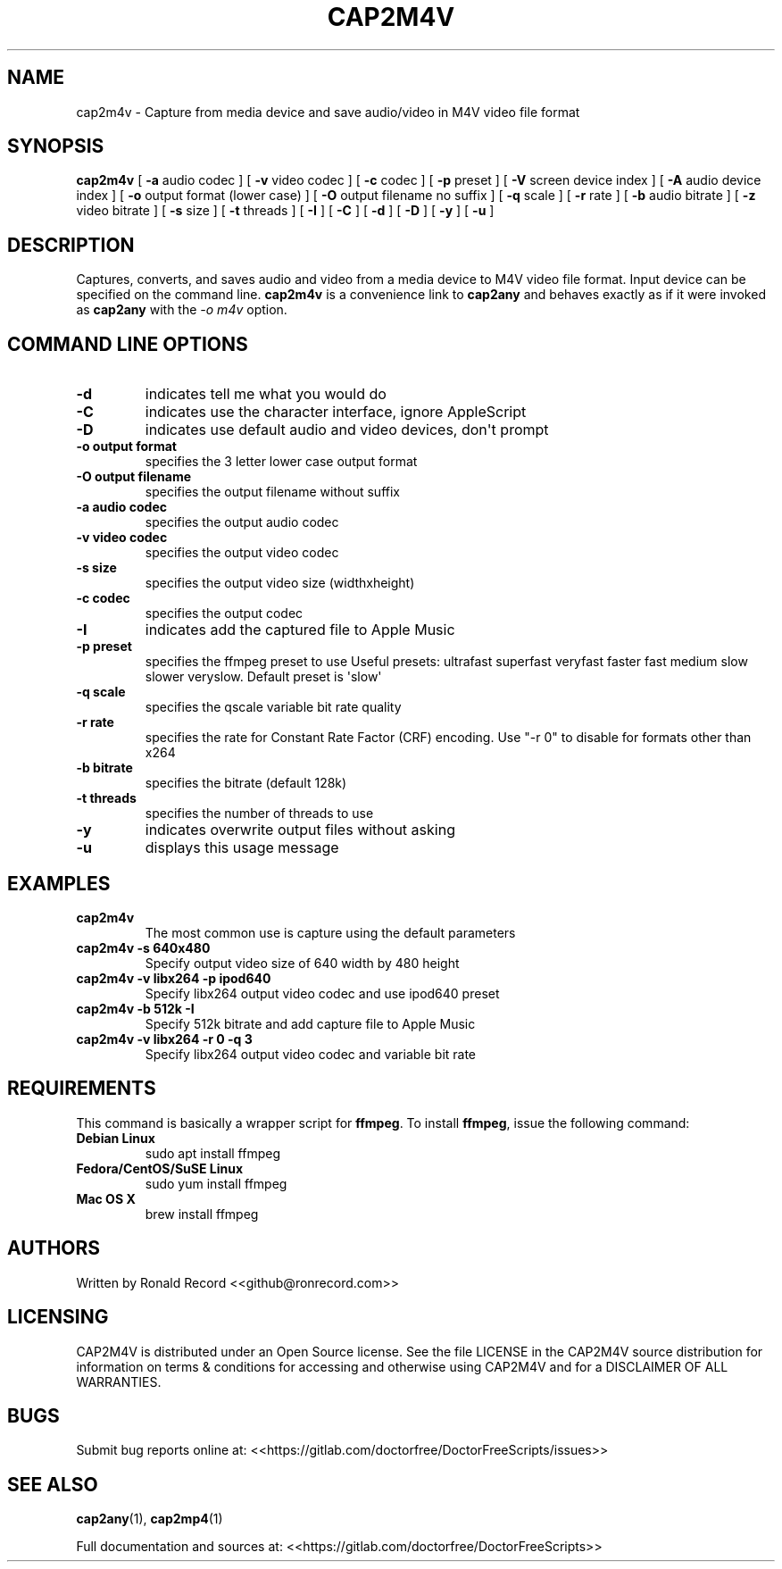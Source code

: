 .\" Automatically generated by Pandoc 2.19.2
.\"
.\" Define V font for inline verbatim, using C font in formats
.\" that render this, and otherwise B font.
.ie "\f[CB]x\f[]"x" \{\
. ftr V B
. ftr VI BI
. ftr VB B
. ftr VBI BI
.\}
.el \{\
. ftr V CR
. ftr VI CI
. ftr VB CB
. ftr VBI CBI
.\}
.TH "CAP2M4V" "1" "December 05, 2021" "cap2m4v 4.0" "User Manual"
.hy
.SH NAME
.PP
cap2m4v - Capture from media device and save audio/video in M4V video
file format
.SH SYNOPSIS
.PP
\f[B]cap2m4v\f[R] [ \f[B]-a\f[R] audio codec ] [ \f[B]-v\f[R] video
codec ] [ \f[B]-c\f[R] codec ] [ \f[B]-p\f[R] preset ] [ \f[B]-V\f[R]
screen device index ] [ \f[B]-A\f[R] audio device index ] [ \f[B]-o\f[R]
output format (lower case) ] [ \f[B]-O\f[R] output filename no suffix ]
[ \f[B]-q\f[R] scale ] [ \f[B]-r\f[R] rate ] [ \f[B]-b\f[R] audio
bitrate ] [ \f[B]-z\f[R] video bitrate ] [ \f[B]-s\f[R] size ] [
\f[B]-t\f[R] threads ] [ \f[B]-I\f[R] ] [ \f[B]-C\f[R] ] [ \f[B]-d\f[R]
] [ \f[B]-D\f[R] ] [ \f[B]-y\f[R] ] [ \f[B]-u\f[R] ]
.SH DESCRIPTION
.PP
Captures, converts, and saves audio and video from a media device to M4V
video file format.
Input device can be specified on the command line.
\f[B]cap2m4v\f[R] is a convenience link to \f[B]cap2any\f[R] and behaves
exactly as if it were invoked as \f[B]cap2any\f[R] with the \f[I]-o
m4v\f[R] option.
.SH COMMAND LINE OPTIONS
.TP
\f[B]-d\f[R]
indicates tell me what you would do
.TP
\f[B]-C\f[R]
indicates use the character interface, ignore AppleScript
.TP
\f[B]-D\f[R]
indicates use default audio and video devices, don\[aq]t prompt
.TP
\f[B]-o output format\f[R]
specifies the 3 letter lower case output format
.TP
\f[B]-O output filename\f[R]
specifies the output filename without suffix
.TP
\f[B]-a audio codec\f[R]
specifies the output audio codec
.TP
\f[B]-v video codec\f[R]
specifies the output video codec
.TP
\f[B]-s size\f[R]
specifies the output video size (widthxheight)
.TP
\f[B]-c codec\f[R]
specifies the output codec
.TP
\f[B]-I\f[R]
indicates add the captured file to Apple Music
.TP
\f[B]-p preset\f[R]
specifies the ffmpeg preset to use Useful presets: ultrafast superfast
veryfast faster fast medium slow slower veryslow.
Default preset is \[aq]slow\[aq]
.TP
\f[B]-q scale\f[R]
specifies the qscale variable bit rate quality
.TP
\f[B]-r rate\f[R]
specifies the rate for Constant Rate Factor (CRF) encoding.
Use \[dq]-r 0\[dq] to disable for formats other than x264
.TP
\f[B]-b bitrate\f[R]
specifies the bitrate (default 128k)
.TP
\f[B]-t threads\f[R]
specifies the number of threads to use
.TP
\f[B]-y\f[R]
indicates overwrite output files without asking
.TP
\f[B]-u\f[R]
displays this usage message
.SH EXAMPLES
.TP
\f[B]cap2m4v\f[R]
The most common use is capture using the default parameters
.TP
\f[B]cap2m4v -s 640x480\f[R]
Specify output video size of 640 width by 480 height
.TP
\f[B]cap2m4v -v libx264 -p ipod640\f[R]
Specify libx264 output video codec and use ipod640 preset
.TP
\f[B]cap2m4v -b 512k -I\f[R]
Specify 512k bitrate and add capture file to Apple Music
.TP
\f[B]cap2m4v -v libx264 -r 0 -q 3\f[R]
Specify libx264 output video codec and variable bit rate
.SH REQUIREMENTS
.PP
This command is basically a wrapper script for \f[B]ffmpeg\f[R].
To install \f[B]ffmpeg\f[R], issue the following command:
.TP
\f[B]Debian Linux\f[R]
sudo apt install ffmpeg
.TP
\f[B]Fedora/CentOS/SuSE Linux\f[R]
sudo yum install ffmpeg
.TP
\f[B]Mac OS X\f[R]
brew install ffmpeg
.SH AUTHORS
.PP
Written by Ronald Record <<github@ronrecord.com>>
.SH LICENSING
.PP
CAP2M4V is distributed under an Open Source license.
See the file LICENSE in the CAP2M4V source distribution for information
on terms & conditions for accessing and otherwise using CAP2M4V and for
a DISCLAIMER OF ALL WARRANTIES.
.SH BUGS
.PP
Submit bug reports online at:
<<https://gitlab.com/doctorfree/DoctorFreeScripts/issues>>
.SH SEE ALSO
.PP
\f[B]cap2any\f[R](1), \f[B]cap2mp4\f[R](1)
.PP
Full documentation and sources at:
<<https://gitlab.com/doctorfree/DoctorFreeScripts>>
